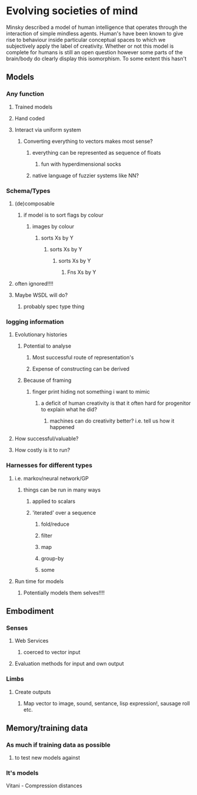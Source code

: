 * Evolving societies of mind
Minsky described a model of human intelligence that operates through the interaction of simple mindless agents.
Human's have been known to give rise to behaviour inside particular conceptual spaces to which we subjectively apply the label of creativity.
Whether or not this model is complete for humans is still an open question however some parts of the brain/body do clearly display this isomorphism.
To some extent this hasn't 

** Models
*** Any function
**** Trained models
**** Hand coded
**** Interact via uniform system
***** Converting everything to vectors makes most sense?
****** everything can be represented as sequence of floats
******* fun with hyperdimensional socks
****** native language of fuzzier systems like NN?

*** Schema/Types
**** (de)composable
***** if model is to sort flags by colour
****** images by colour
******* sorts Xs by Y
******** sorts Xs by Y
********* sorts Xs by Y
********** Fns Xs by Y
**** often ignored!!!!
**** Maybe WSDL will do?
***** probably spec type thing

*** logging information
**** Evolutionary histories
***** Potential to analyse
******* Most successful route of representation's
******* Expense of constructing can be derived
***** Because of framing
****** finger print hiding not something i want to mimic
******* a deficit of human creativity is that it often hard for progenitor to explain what he did?
******** machines can do creativity better? i.e. tell us how it happened
**** How successful/valuable?
**** How costly is it to run?

*** Harnesses for different types
**** i.e. markov/neural network/GP
***** things can be run in many ways
****** applied to scalars
****** 'iterated' over a sequence
******* fold/reduce
******* filter
******* map
******* group-by
******* some
**** Run time for models
***** Potentially models them selves!!!!

** Embodiment
*** Senses
**** Web Services
***** coerced to vector input
**** Evaluation methods for input and own output
*** Limbs
**** Create outputs
***** Map vector to image, sound, sentance, lisp expression!, sausage roll etc.

** Memory/training data
*** As much if training data as possible
**** to test new models against
*** It's models



Vitani - Compression distances
